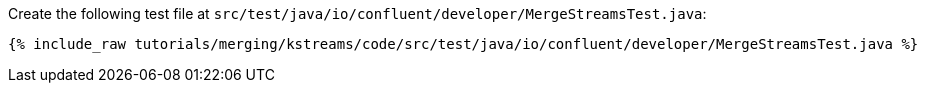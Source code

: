 Create the following test file at `src/test/java/io/confluent/developer/MergeStreamsTest.java`:

+++++
<pre class="snippet"><code class="java">{% include_raw tutorials/merging/kstreams/code/src/test/java/io/confluent/developer/MergeStreamsTest.java %}</code></pre>
+++++